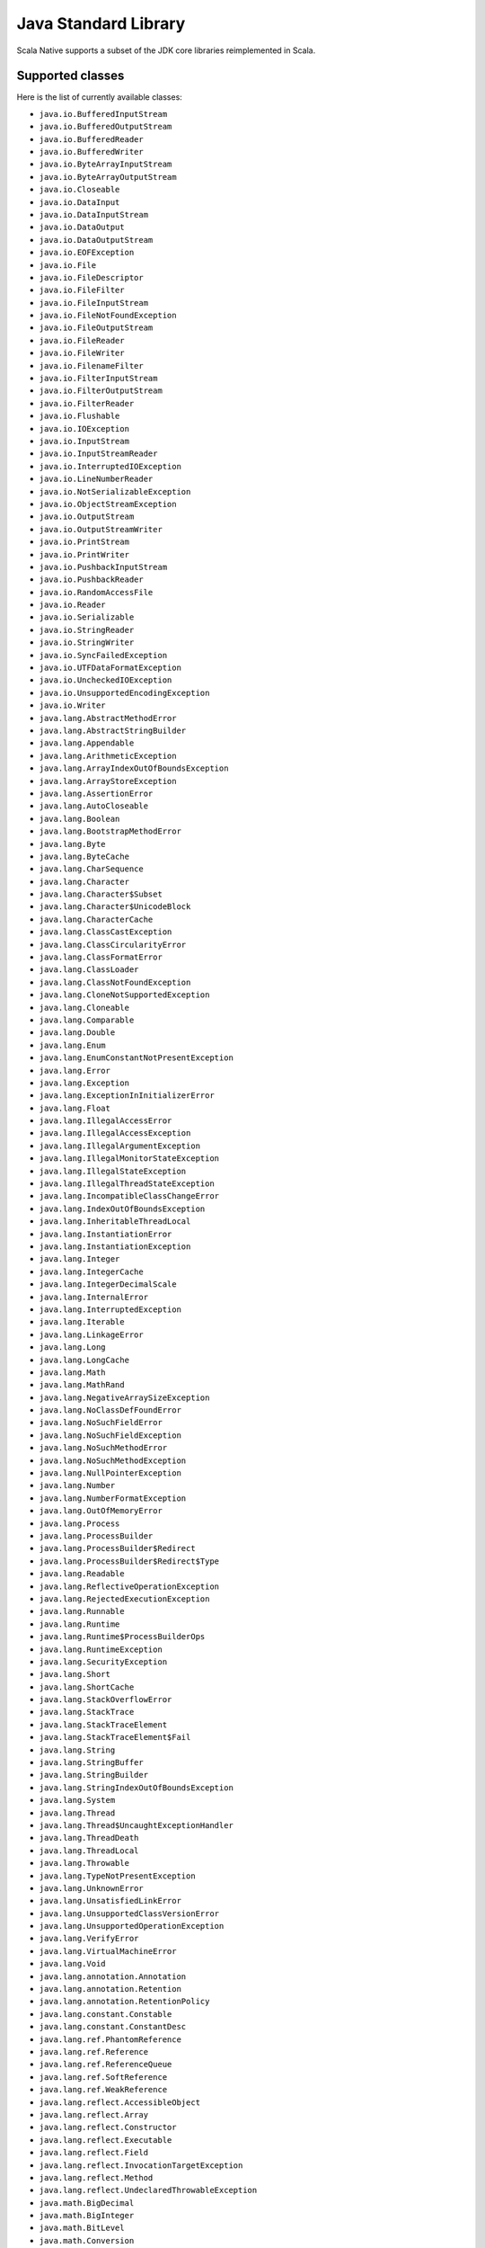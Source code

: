 .. _javalib:

Java Standard Library
=====================

Scala Native supports a subset of the JDK core libraries reimplemented in Scala.

Supported classes
-----------------

Here is the list of currently available classes:

* ``java.io.BufferedInputStream``
* ``java.io.BufferedOutputStream``
* ``java.io.BufferedReader``
* ``java.io.BufferedWriter``
* ``java.io.ByteArrayInputStream``
* ``java.io.ByteArrayOutputStream``
* ``java.io.Closeable``
* ``java.io.DataInput``
* ``java.io.DataInputStream``
* ``java.io.DataOutput``
* ``java.io.DataOutputStream``
* ``java.io.EOFException``
* ``java.io.File``
* ``java.io.FileDescriptor``
* ``java.io.FileFilter``
* ``java.io.FileInputStream``
* ``java.io.FileNotFoundException``
* ``java.io.FileOutputStream``
* ``java.io.FileReader``
* ``java.io.FileWriter``
* ``java.io.FilenameFilter``
* ``java.io.FilterInputStream``
* ``java.io.FilterOutputStream``
* ``java.io.FilterReader``
* ``java.io.Flushable``
* ``java.io.IOException``
* ``java.io.InputStream``
* ``java.io.InputStreamReader``
* ``java.io.InterruptedIOException``
* ``java.io.LineNumberReader``
* ``java.io.NotSerializableException``
* ``java.io.ObjectStreamException``
* ``java.io.OutputStream``
* ``java.io.OutputStreamWriter``
* ``java.io.PrintStream``
* ``java.io.PrintWriter``
* ``java.io.PushbackInputStream``
* ``java.io.PushbackReader``
* ``java.io.RandomAccessFile``
* ``java.io.Reader``
* ``java.io.Serializable``
* ``java.io.StringReader``
* ``java.io.StringWriter``
* ``java.io.SyncFailedException``
* ``java.io.UTFDataFormatException``
* ``java.io.UncheckedIOException``
* ``java.io.UnsupportedEncodingException``
* ``java.io.Writer``
* ``java.lang.AbstractMethodError``
* ``java.lang.AbstractStringBuilder``
* ``java.lang.Appendable``
* ``java.lang.ArithmeticException``
* ``java.lang.ArrayIndexOutOfBoundsException``
* ``java.lang.ArrayStoreException``
* ``java.lang.AssertionError``
* ``java.lang.AutoCloseable``
* ``java.lang.Boolean``
* ``java.lang.BootstrapMethodError``
* ``java.lang.Byte``
* ``java.lang.ByteCache``
* ``java.lang.CharSequence``
* ``java.lang.Character``
* ``java.lang.Character$Subset``
* ``java.lang.Character$UnicodeBlock``
* ``java.lang.CharacterCache``
* ``java.lang.ClassCastException``
* ``java.lang.ClassCircularityError``
* ``java.lang.ClassFormatError``
* ``java.lang.ClassLoader``
* ``java.lang.ClassNotFoundException``
* ``java.lang.CloneNotSupportedException``
* ``java.lang.Cloneable``
* ``java.lang.Comparable``
* ``java.lang.Double``
* ``java.lang.Enum``
* ``java.lang.EnumConstantNotPresentException``
* ``java.lang.Error``
* ``java.lang.Exception``
* ``java.lang.ExceptionInInitializerError``
* ``java.lang.Float``
* ``java.lang.IllegalAccessError``
* ``java.lang.IllegalAccessException``
* ``java.lang.IllegalArgumentException``
* ``java.lang.IllegalMonitorStateException``
* ``java.lang.IllegalStateException``
* ``java.lang.IllegalThreadStateException``
* ``java.lang.IncompatibleClassChangeError``
* ``java.lang.IndexOutOfBoundsException``
* ``java.lang.InheritableThreadLocal``
* ``java.lang.InstantiationError``
* ``java.lang.InstantiationException``
* ``java.lang.Integer``
* ``java.lang.IntegerCache``
* ``java.lang.IntegerDecimalScale``
* ``java.lang.InternalError``
* ``java.lang.InterruptedException``
* ``java.lang.Iterable``
* ``java.lang.LinkageError``
* ``java.lang.Long``
* ``java.lang.LongCache``
* ``java.lang.Math``
* ``java.lang.MathRand``
* ``java.lang.NegativeArraySizeException``
* ``java.lang.NoClassDefFoundError``
* ``java.lang.NoSuchFieldError``
* ``java.lang.NoSuchFieldException``
* ``java.lang.NoSuchMethodError``
* ``java.lang.NoSuchMethodException``
* ``java.lang.NullPointerException``
* ``java.lang.Number``
* ``java.lang.NumberFormatException``
* ``java.lang.OutOfMemoryError``
* ``java.lang.Process``
* ``java.lang.ProcessBuilder``
* ``java.lang.ProcessBuilder$Redirect``
* ``java.lang.ProcessBuilder$Redirect$Type``
* ``java.lang.Readable``
* ``java.lang.ReflectiveOperationException``
* ``java.lang.RejectedExecutionException``
* ``java.lang.Runnable``
* ``java.lang.Runtime``
* ``java.lang.Runtime$ProcessBuilderOps``
* ``java.lang.RuntimeException``
* ``java.lang.SecurityException``
* ``java.lang.Short``
* ``java.lang.ShortCache``
* ``java.lang.StackOverflowError``
* ``java.lang.StackTrace``
* ``java.lang.StackTraceElement``
* ``java.lang.StackTraceElement$Fail``
* ``java.lang.String``
* ``java.lang.StringBuffer``
* ``java.lang.StringBuilder``
* ``java.lang.StringIndexOutOfBoundsException``
* ``java.lang.System``
* ``java.lang.Thread``
* ``java.lang.Thread$UncaughtExceptionHandler``
* ``java.lang.ThreadDeath``
* ``java.lang.ThreadLocal``
* ``java.lang.Throwable``
* ``java.lang.TypeNotPresentException``
* ``java.lang.UnknownError``
* ``java.lang.UnsatisfiedLinkError``
* ``java.lang.UnsupportedClassVersionError``
* ``java.lang.UnsupportedOperationException``
* ``java.lang.VerifyError``
* ``java.lang.VirtualMachineError``
* ``java.lang.Void``
* ``java.lang.annotation.Annotation``
* ``java.lang.annotation.Retention``
* ``java.lang.annotation.RetentionPolicy``
* ``java.lang.constant.Constable``
* ``java.lang.constant.ConstantDesc``
* ``java.lang.ref.PhantomReference``
* ``java.lang.ref.Reference``
* ``java.lang.ref.ReferenceQueue``
* ``java.lang.ref.SoftReference``
* ``java.lang.ref.WeakReference``
* ``java.lang.reflect.AccessibleObject``
* ``java.lang.reflect.Array``
* ``java.lang.reflect.Constructor``
* ``java.lang.reflect.Executable``
* ``java.lang.reflect.Field``
* ``java.lang.reflect.InvocationTargetException``
* ``java.lang.reflect.Method``
* ``java.lang.reflect.UndeclaredThrowableException``
* ``java.math.BigDecimal``
* ``java.math.BigInteger``
* ``java.math.BitLevel``
* ``java.math.Conversion``
* ``java.math.Division``
* ``java.math.Elementary``
* ``java.math.Logical``
* ``java.math.MathContext``
* ``java.math.Multiplication``
* ``java.math.Primality``
* ``java.math.RoundingMode``
* ``java.net.BindException``
* ``java.net.ConnectException``
* ``java.net.Inet4Address``
* ``java.net.Inet6Address``
* ``java.net.InetAddress``
* ``java.net.InetSocketAddress``
* ``java.net.InterfaceAddress``
* ``java.net.MalformedURLException``
* ``java.net.NetworkInterface``
* ``java.net.NoRouteToHostException``
* ``java.net.PortUnreachableException``
* ``java.net.ServerSocket``
* ``java.net.Socket``
* ``java.net.SocketAddress``
* ``java.net.SocketException``
* ``java.net.SocketImpl``
* ``java.net.SocketInputStream``
* ``java.net.SocketOption``
* ``java.net.SocketOptions``
* ``java.net.SocketOutputStream``
* ``java.net.SocketTimeoutException``
* ``java.net.URI``
* ``java.net.URI$Helper``
* ``java.net.URIEncoderDecoder``
* ``java.net.URISyntaxException``
* ``java.net.URL``
* ``java.net.URLClassLoader``
* ``java.net.URLConnection``
* ``java.net.URLDecoder``
* ``java.net.URLEncoder``
* ``java.net.UnknownHostException``
* ``java.net.UnknownServiceException``
* ``java.nio.Buffer``
* ``java.nio.BufferOverflowException``
* ``java.nio.BufferUnderflowException``
* ``java.nio.ByteBuffer``
* ``java.nio.ByteOrder``
* ``java.nio.CharBuffer``
* ``java.nio.DoubleBuffer``
* ``java.nio.FloatBuffer``
* ``java.nio.IntBuffer``
* ``java.nio.InvalidMarkException``
* ``java.nio.LongBuffer``
* ``java.nio.MappedByteBuffer``
* ``java.nio.ReadOnlyBufferException``
* ``java.nio.ShortBuffer``
* ``java.nio.channels.ByteChannel``
* ``java.nio.channels.Channel``
* ``java.nio.channels.Channels``
* ``java.nio.channels.ClosedChannelException``
* ``java.nio.channels.FileChannel``
* ``java.nio.channels.FileChannel$MapMode``
* ``java.nio.channels.FileLock``
* ``java.nio.channels.GatheringByteChannel``
* ``java.nio.channels.InterruptibleChannel``
* ``java.nio.channels.NonReadableChannelException``
* ``java.nio.channels.NonWritableChannelException``
* ``java.nio.channels.OverlappingFileLockException``
* ``java.nio.channels.ReadableByteChannel``
* ``java.nio.channels.ScatteringByteChannel``
* ``java.nio.channels.SeekableByteChannel``
* ``java.nio.channels.WritableByteChannel``
* ``java.nio.channels.spi.AbstractInterruptibleChannel``
* ``java.nio.charset.CharacterCodingException``
* ``java.nio.charset.Charset``
* ``java.nio.charset.CharsetDecoder``
* ``java.nio.charset.CharsetEncoder``
* ``java.nio.charset.CoderMalfunctionError``
* ``java.nio.charset.CoderResult``
* ``java.nio.charset.CodingErrorAction``
* ``java.nio.charset.IllegalCharsetNameException``
* ``java.nio.charset.MalformedInputException``
* ``java.nio.charset.StandardCharsets``
* ``java.nio.charset.UnmappableCharacterException``
* ``java.nio.charset.UnsupportedCharsetException``
* ``java.nio.file.AccessDeniedException``
* ``java.nio.file.CopyOption``
* ``java.nio.file.DirectoryIteratorException``
* ``java.nio.file.DirectoryNotEmptyException``
* ``java.nio.file.DirectoryStream``
* ``java.nio.file.DirectoryStream$Filter``
* ``java.nio.file.DirectoryStreamImpl``
* ``java.nio.file.FileAlreadyExistsException``
* ``java.nio.file.FileSystem``
* ``java.nio.file.FileSystemException``
* ``java.nio.file.FileSystemLoopException``
* ``java.nio.file.FileSystemNotFoundException``
* ``java.nio.file.FileSystems``
* ``java.nio.file.FileVisitOption``
* ``java.nio.file.FileVisitResult``
* ``java.nio.file.FileVisitor``
* ``java.nio.file.Files``
* ``java.nio.file.Files$TerminateTraversalException``
* ``java.nio.file.InvalidPathException``
* ``java.nio.file.LinkOption``
* ``java.nio.file.NoSuchFileException``
* ``java.nio.file.NotDirectoryException``
* ``java.nio.file.NotLinkException``
* ``java.nio.file.OpenOption``
* ``java.nio.file.Path``
* ``java.nio.file.PathMatcher``
* ``java.nio.file.Paths``
* ``java.nio.file.RegexPathMatcher``
* ``java.nio.file.SimpleFileVisitor``
* ``java.nio.file.StandardCopyOption``
* ``java.nio.file.StandardOpenOption``
* ``java.nio.file.StandardWatchEventKinds``
* ``java.nio.file.WatchEvent``
* ``java.nio.file.WatchEvent$Kind``
* ``java.nio.file.WatchEvent$Modifier``
* ``java.nio.file.WatchKey``
* ``java.nio.file.WatchService``
* ``java.nio.file.Watchable``
* ``java.nio.file.attribute.AclEntry``
* ``java.nio.file.attribute.AclFileAttributeView``
* ``java.nio.file.attribute.AttributeView``
* ``java.nio.file.attribute.BasicFileAttributeView``
* ``java.nio.file.attribute.BasicFileAttributes``
* ``java.nio.file.attribute.DosFileAttributeView``
* ``java.nio.file.attribute.DosFileAttributes``
* ``java.nio.file.attribute.FileAttribute``
* ``java.nio.file.attribute.FileAttributeView``
* ``java.nio.file.attribute.FileOwnerAttributeView``
* ``java.nio.file.attribute.FileStoreAttributeView``
* ``java.nio.file.attribute.FileTime``
* ``java.nio.file.attribute.GroupPrincipal``
* ``java.nio.file.attribute.PosixFileAttributeView``
* ``java.nio.file.attribute.PosixFileAttributes``
* ``java.nio.file.attribute.PosixFilePermission``
* ``java.nio.file.attribute.PosixFilePermissions``
* ``java.nio.file.attribute.UserDefinedFileAttributeView``
* ``java.nio.file.attribute.UserPrincipal``
* ``java.nio.file.attribute.UserPrincipalLookupService``
* ``java.nio.file.attribute.UserPrincipalNotFoundException``
* ``java.nio.file.spi.FileSystemProvider``
* ``java.rmi.Remote``
* ``java.rmi.RemoteException``
* ``java.security.AccessControlException``
* ``java.security.CodeSigner``
* ``java.security.DummyMessageDigest``
* ``java.security.GeneralSecurityException``
* ``java.security.MessageDigest``
* ``java.security.MessageDigestSpi``
* ``java.security.NoSuchAlgorithmException``
* ``java.security.Principal``
* ``java.security.Timestamp``
* ``java.security.TimestampConstructorHelper``
* ``java.security.cert.CertPath``
* ``java.security.cert.Certificate``
* ``java.security.cert.CertificateEncodingException``
* ``java.security.cert.CertificateException``
* ``java.security.cert.CertificateFactory``
* ``java.security.cert.X509Certificate``
* ``java.security.cert.X509Extension``
* ``java.util.AbstractCollection``
* ``java.util.AbstractList``
* ``java.util.AbstractListView``
* ``java.util.AbstractMap``
* ``java.util.AbstractMap$SimpleEntry``
* ``java.util.AbstractMap$SimpleImmutableEntry``
* ``java.util.AbstractQueue``
* ``java.util.AbstractRandomAccessListIterator``
* ``java.util.AbstractSequentialList``
* ``java.util.AbstractSet``
* ``java.util.ArrayDeque``
* ``java.util.ArrayList``
* ``java.util.Arrays``
* ``java.util.Arrays$AsRef``
* ``java.util.BackedUpListIterator``
* ``java.util.Base64``
* ``java.util.Base64$Decoder``
* ``java.util.Base64$DecodingInputStream``
* ``java.util.Base64$Encoder``
* ``java.util.Base64$EncodingOutputStream``
* ``java.util.Base64$Wrapper``
* ``java.util.BitSet``
* ``java.util.Calendar``
* ``java.util.Collection``
* ``java.util.Collections``
* ``java.util.Collections$CheckedCollection``
* ``java.util.Collections$CheckedList``
* ``java.util.Collections$CheckedListIterator``
* ``java.util.Collections$CheckedMap``
* ``java.util.Collections$CheckedSet``
* ``java.util.Collections$CheckedSortedMap``
* ``java.util.Collections$CheckedSortedSet``
* ``java.util.Collections$EmptyIterator``
* ``java.util.Collections$EmptyListIterator``
* ``java.util.Collections$ImmutableList``
* ``java.util.Collections$ImmutableMap``
* ``java.util.Collections$ImmutableSet``
* ``java.util.Collections$UnmodifiableCollection``
* ``java.util.Collections$UnmodifiableIterator``
* ``java.util.Collections$UnmodifiableList``
* ``java.util.Collections$UnmodifiableListIterator``
* ``java.util.Collections$UnmodifiableMap``
* ``java.util.Collections$UnmodifiableSet``
* ``java.util.Collections$UnmodifiableSortedMap``
* ``java.util.Collections$UnmodifiableSortedSet``
* ``java.util.Collections$WrappedCollection``
* ``java.util.Collections$WrappedEquals``
* ``java.util.Collections$WrappedIterator``
* ``java.util.Collections$WrappedList``
* ``java.util.Collections$WrappedListIterator``
* ``java.util.Collections$WrappedMap``
* ``java.util.Collections$WrappedSet``
* ``java.util.Collections$WrappedSortedMap``
* ``java.util.Collections$WrappedSortedSet``
* ``java.util.Comparator``
* ``java.util.ConcurrentModificationException``
* ``java.util.Date``
* ``java.util.Deque``
* ``java.util.Dictionary``
* ``java.util.DuplicateFormatFlagsException``
* ``java.util.EmptyStackException``
* ``java.util.EnumSet``
* ``java.util.Enumeration``
* ``java.util.FormatFlagsConversionMismatchException``
* ``java.util.Formattable``
* ``java.util.FormattableFlags``
* ``java.util.Formatter``
* ``java.util.Formatter$BigDecimalLayoutForm``
* ``java.util.FormatterClosedException``
* ``java.util.GregorianCalendar``
* ``java.util.HashMap``
* ``java.util.HashSet``
* ``java.util.Hashtable``
* ``java.util.Hashtable$UnboxedEntry$1``
* ``java.util.IdentityHashMap``
* ``java.util.IllegalFormatCodePointException``
* ``java.util.IllegalFormatConversionException``
* ``java.util.IllegalFormatException``
* ``java.util.IllegalFormatFlagsException``
* ``java.util.IllegalFormatPrecisionException``
* ``java.util.IllegalFormatWidthException``
* ``java.util.IllformedLocaleException``
* ``java.util.InputMismatchException``
* ``java.util.InvalidPropertiesFormatException``
* ``java.util.Iterator``
* ``java.util.LinkedHashMap``
* ``java.util.LinkedHashSet``
* ``java.util.LinkedList``
* ``java.util.List``
* ``java.util.ListIterator``
* ``java.util.Map``
* ``java.util.Map$Entry``
* ``java.util.MissingFormatArgumentException``
* ``java.util.MissingFormatWidthException``
* ``java.util.MissingResourceException``
* ``java.util.NavigableMap``
* ``java.util.NavigableSet``
* ``java.util.NoSuchElementException``
* ``java.util.Objects``
* ``java.util.Optional``
* ``java.util.PriorityQueue``
* ``java.util.Properties``
* ``java.util.Queue``
* ``java.util.Random``
* ``java.util.RandomAccess``
* ``java.util.RandomAccessListIterator``
* ``java.util.ServiceConfigurationError``
* ``java.util.Set``
* ``java.util.SizeChangeEvent``
* ``java.util.SortedMap``
* ``java.util.SortedSet``
* ``java.util.StringTokenizer``
* ``java.util.TooManyListenersException``
* ``java.util.TreeSet``
* ``java.util.UUID``
* ``java.util.UnknownFormatConversionException``
* ``java.util.UnknownFormatFlagsException``
* ``java.util.WeakHashMap``
* ``java.util.concurrent.Callable``
* ``java.util.concurrent.CancellationException``
* ``java.util.concurrent.ConcurrentHashMap``
* ``java.util.concurrent.ConcurrentHashMap$KeySetView``
* ``java.util.concurrent.ConcurrentLinkedQueue``
* ``java.util.concurrent.ConcurrentMap``
* ``java.util.concurrent.ConcurrentSkipListSet``
* ``java.util.concurrent.ExecutionException``
* ``java.util.concurrent.Executor``
* ``java.util.concurrent.RejectedExecutionException``
* ``java.util.concurrent.Semaphore``
* ``java.util.concurrent.ThreadFactory``
* ``java.util.concurrent.ThreadLocalRandom``
* ``java.util.concurrent.TimeUnit``
* ``java.util.concurrent.TimeoutException``
* ``java.util.concurrent.atomic.AtomicBoolean``
* ``java.util.concurrent.atomic.AtomicInteger``
* ``java.util.concurrent.atomic.AtomicLong``
* ``java.util.concurrent.atomic.AtomicLongArray``
* ``java.util.concurrent.atomic.AtomicReference``
* ``java.util.concurrent.atomic.AtomicReferenceArray``
* ``java.util.concurrent.atomic.LongAdder``
* ``java.util.concurrent.locks.AbstractOwnableSynchronizer``
* ``java.util.concurrent.locks.AbstractQueuedSynchronizer``
* ``java.util.concurrent.locks.Lock``
* ``java.util.concurrent.locks.ReentrantLock``
* ``java.util.function.BiConsumer``
* ``java.util.function.BiFunction``
* ``java.util.function.BiPredicate``
* ``java.util.function.BinaryOperator``
* ``java.util.function.Consumer``
* ``java.util.function.Function``
* ``java.util.function.IntUnaryOperator``
* ``java.util.function.Predicate``
* ``java.util.function.Supplier``
* ``java.util.function.UnaryOperator``
* ``java.util.jar.Attributes``
* ``java.util.jar.Attributes$Name``
* ``java.util.jar.InitManifest``
* ``java.util.jar.JarEntry``
* ``java.util.jar.JarFile``
* ``java.util.jar.JarInputStream``
* ``java.util.jar.JarOutputStream``
* ``java.util.jar.Manifest``
* ``java.util.regex.MatchResult``
* ``java.util.regex.Matcher``
* ``java.util.regex.Pattern``
* ``java.util.regex.PatternSyntaxException``
* ``java.util.stream.BaseStream``
* ``java.util.stream.CompositeStream``
* ``java.util.stream.EmptyIterator``
* ``java.util.stream.Stream``
* ``java.util.stream.Stream$Builder``
* ``java.util.zip.Adler32``
* ``java.util.zip.CRC32``
* ``java.util.zip.CheckedInputStream``
* ``java.util.zip.CheckedOutputStream``
* ``java.util.zip.Checksum``
* ``java.util.zip.DataFormatException``
* ``java.util.zip.Deflater``
* ``java.util.zip.DeflaterOutputStream``
* ``java.util.zip.GZIPInputStream``
* ``java.util.zip.GZIPOutputStream``
* ``java.util.zip.Inflater``
* ``java.util.zip.InflaterInputStream``
* ``java.util.zip.ZipConstants``
* ``java.util.zip.ZipEntry``
* ``java.util.zip.ZipException``
* ``java.util.zip.ZipFile``
* ``java.util.zip.ZipInputStream``
* ``java.util.zip.ZipOutputStream``

**Note:** This is an ongoing effort, some of the classes listed here might
be partially implemented. Please consult `javalib sources
<https://github.com/scala-native/scala-native/tree/main/javalib/src/main/scala/java>`_
for details.

Regular expressions (java.util.regex)
-------------------------------------

Scala Native implements `java.util.regex`-compatible API using
`Google's RE2 library <https://github.com/google/re2>`_.
RE2 is not a drop-in replacement for `java.util.regex` but
handles most common cases well.

Some notes on the implementation:

1. The included RE2 implements a Unicode version lower than
   the version used in the Scala Native Character class (>= 7.0.0).
   The RE2 Unicode version is in the 6.n range. For reference, Java 8
   released with Unicode 6.2.0. 

   The RE2 implemented may not match codepoints added or changed
   in later Unicode versions. Similarly, there may be slight differences
   for Unicode codepoints with high numeric value between values used by RE2
   and those used by the Character class.

2. This implementation of RE2 does not support:

   * Character classes:

     * Unions: ``[a-d[m-p]]``
     * Intersections: ``[a-z&&[^aeiou]]``

   * Predefined character classes: ``\h``, ``\H``, ``\v``, ``\V``

   * Patterns:

     * Octal: ``\0100`` - use decimal or hexadecimal instead.
     * Two character Hexadecimal: ``\xFF`` - use ``\x00FF`` instead.
     * All alphabetic Unicode: ``\uBEEF`` - use hex ``\xBEEF`` instead.
     * Escape: ``\e`` - use ``\u001B`` instead.

   * Java character function classes:

     * ``\p{javaLowerCase}``
     * ``\p{javaUpperCase}``
     * ``\p{javaWhitespace}``
     * ``\p{javaMirrored}``

   * Boundary matchers: ``\G``, ``\R``, ``\Z``

   * Possessive quantifiers: ``X?+``, ``X*+``, ``X++``, ``X{n}+``,
     ``X{n,}+``, ``X{n,m}+``

   * Lookaheads: ``(?=X)``, ``(?!X)``, ``(?<=X)``, ``(?<!X)``, ``(?>X)``

   * Options

     *  CANON_EQ
     *  COMMENTS
     *  LITERAL
     *  UNICODE_CASE
     *  UNICODE_CHARACTER_CLASS
     *  UNIX_LINES

   * Patterns to match a Unicode binary property, such as
     ``\p{isAlphabetic}`` for a codepoint with the 'alphabetic' property,
     are not supported. Often another pattern ``\p{isAlpha}`` may be used
     instead, ``\p{isAlpha}`` in this case.

3. The reference Java 8 regex package does not support certain commonly used
   Perl expressions supported by this implementation of RE2. For example,
   for named capture groups Java uses the expression "(?<foo>)" while
   Perl uses the expression "(?P<foo>)".

   Scala Native java.util.regex methods accept both forms. This extension
   is intended to useful but is not strictly Java 8 compliant. Not all RE2
   Perl expressions may be exposed in this way.

4. The following Matcher methods have a minimal implementation:

   * Matcher.hasAnchoringBounds() - always return true.
   * Matcher.hasTransparentBounds() - always throws
     UnsupportedOperationException because RE2 does not support lookaheads.
   * Matcher.hitEnd() - always throws UnsupportedOperationException.
   * Matcher.region(int, int)
   * Matcher.regionEnd()
   * Matcher.regionStart()
   * Matcher.requireEnd() - always throws UnsupportedOperationException.
   * Matcher.useAnchoringBounds(boolean)  - always throws
         UnsupportedOperationException
   * Matcher.useTransparentBounds(boolean) - always throws
     UnsupportedOperationException because RE2 does not support lookaheads.

5. Scala Native 0.3.8 required POSIX patterns to have the form
   ``[[:alpha:]]``.
   Now the Java standard form ``\p{Alpha}`` is accepted and the former variant
   pattern is not. This improves compatibility with Java but,
   regrettably, may require code changes when upgrading from Scala Native
   0.3.8.

Embedding Resources
-------------------

In Scala Native, resources are implemented via embedding a resource in a resulting
binary file. Only ``getClass().getResourceAsInputStream()`` is implemented.
For that to work, you have to specify an additional NativeConfig option:

.. code-block:: scala

  nativeConfig ~= {
    _.withEmbedResources(true)
  }

This will include the resource files found on the classpath in the resulting
binary file. Please note that files with following extensions cannot be embedded
and used as a resource:

``".class", ".tasty", ".nir", ".scala", ".java", ".jar"``

This is to avoid unnecesarily embedding source files. If necessary, please
consider using a different file extension for embedding. Files found in the
``resources/scala-native`` directory will not be embedded as well. It is recommended
to add the ".c" nad ".h" files there.

Reasoning for the lack of ``getResource()`` and ``getResources()``:

In Scala Native, the outputted file that can be run is a binary, unlike JVM's
classfiles and jars. For that reason, if ``getResources()`` URI methods would be implemented,
a new URI format using a seperate FileSystem would have to be added (e.g. instead
of obtaining ``jar:file:path.ext`` you would obtain ``embedded:path.ext``). As this still
would provide a meaningful inconsistency between JVM's javalib API and Scala
Native's reimplementation, this remains not implemented for now. The added
``getClass().getResourceAsInputStream()`` however is able to be consistent between
the platforms.


Internet Protocol Version 6 (IPv6) Networking
---------------------------------------------

IPv6 provides network features which are more efficient and gradually
replacing its worthy, but venerable, predecessor IPv4.

The Scala Native Java library now supports IPv6 as it is described in the
original `Java Networking IPv6 User Guide  <https://docs.oracle.com/javase/8/docs/technotes/guides/net/ipv6_guide/index.html/>`_. The design center is that
a Scala Java Virtual Machine (JVM) program using networking 
will run almost identically using Scala Native.

IPv6 will be used if any network interface on a system/node/host, other
than the loopback interface, is configured to enable IPv6. Otherwise,
IPv4 is used as before. Java has been using this approach for decades.

Most people will not be able to determine if IPv6 or IPv4 is in use.
Networks experts will, by using specialist tools.

Scala Native checks and honors the two System Properties described in
the ipv6_guide above: ``java.net.preferIPv4Stack`` and
``java.net.preferIPv6Addresses``. This check is done once, when the
network is first used.

* If there is ever a reason to use only IPv4, a program can
  set the ``java.net.preferIPv4Stack``  to ``true`` at runtime
  before the first use of the network.  There is no way to accomplish
  this from the command line or environment.::

      System.setProperty("java.net.preferIPv6Addresses", "true") 

Continue to :ref:`libc`.
